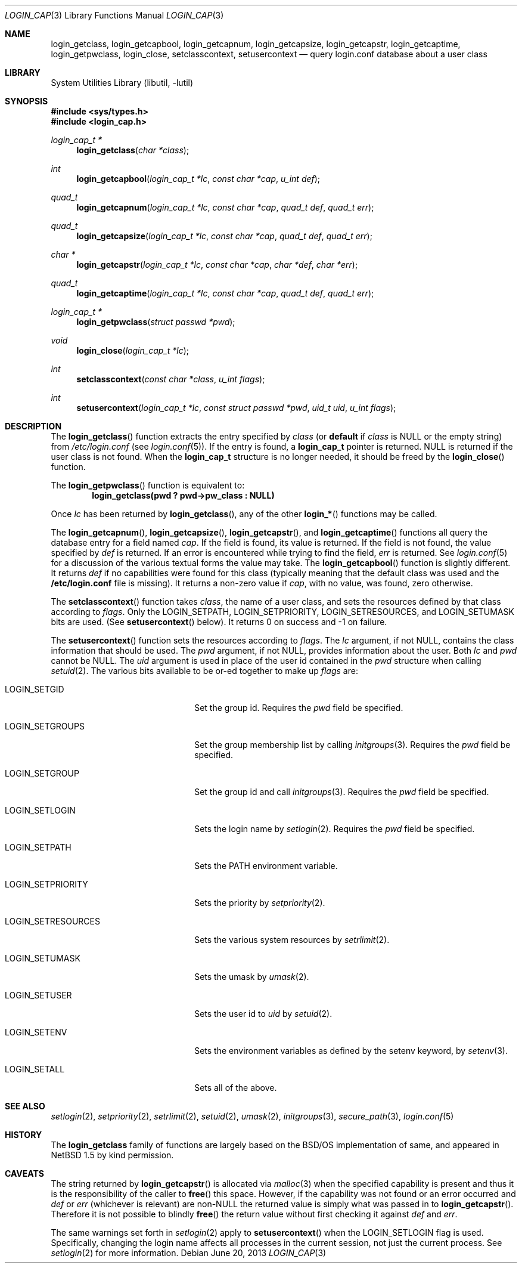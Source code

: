 .\" $NetBSD: login_cap.3,v 1.18.12.2 2014/08/20 00:02:21 tls Exp $
.\"
.\" Copyright (c) 1996,1997 Berkeley Software Design, Inc. All rights reserved.
.\"
.\" Redistribution and use in source and binary forms, with or without
.\" modification, are permitted provided that the following conditions
.\" are met:
.\" 1. Redistributions of source code must retain the above copyright
.\"    notice, this list of conditions and the following disclaimer.
.\" 2. Redistributions in binary form must reproduce the above copyright
.\"    notice, this list of conditions and the following disclaimer in the
.\"    documentation and/or other materials provided with the distribution.
.\" 3. All advertising materials mentioning features or use of this software
.\"    must display the following acknowledgement:
.\"	This product includes software developed by Berkeley Software Design,
.\"	Inc.
.\" 4. The name of Berkeley Software Design, Inc.  may not be used to endorse
.\"    or promote products derived from this software without specific prior
.\"    written permission.
.\"
.\" THIS SOFTWARE IS PROVIDED BY BERKELEY SOFTWARE DESIGN, INC. ``AS IS'' AND
.\" ANY EXPRESS OR IMPLIED WARRANTIES, INCLUDING, BUT NOT LIMITED TO, THE
.\" IMPLIED WARRANTIES OF MERCHANTABILITY AND FITNESS FOR A PARTICULAR PURPOSE
.\" ARE DISCLAIMED.  IN NO EVENT SHALL BERKELEY SOFTWARE DESIGN, INC. BE LIABLE
.\" FOR ANY DIRECT, INDIRECT, INCIDENTAL, SPECIAL, EXEMPLARY, OR CONSEQUENTIAL
.\" DAMAGES (INCLUDING, BUT NOT LIMITED TO, PROCUREMENT OF SUBSTITUTE GOODS
.\" OR SERVICES; LOSS OF USE, DATA, OR PROFITS; OR BUSINESS INTERRUPTION)
.\" HOWEVER CAUSED AND ON ANY THEORY OF LIABILITY, WHETHER IN CONTRACT, STRICT
.\" LIABILITY, OR TORT (INCLUDING NEGLIGENCE OR OTHERWISE) ARISING IN ANY WAY
.\" OUT OF THE USE OF THIS SOFTWARE, EVEN IF ADVISED OF THE POSSIBILITY OF
.\" SUCH DAMAGE.
.\"
.\" BSDI login_cap.3,v 1.4 1997/11/07 16:22:27 jch Exp
.\"
.Dd June 20, 2013
.Dt LOGIN_CAP 3
.Os
.Sh NAME
.Nm login_getclass ,
.Nm login_getcapbool ,
.Nm login_getcapnum ,
.Nm login_getcapsize ,
.Nm login_getcapstr ,
.Nm login_getcaptime ,
.Nm login_getpwclass ,
.Nm login_close ,
.Nm setclasscontext ,
.Nm setusercontext
.Nd query login.conf database about a user class
.Sh LIBRARY
.Lb libutil
.Sh SYNOPSIS
.In sys/types.h
.In login_cap.h
.Ft login_cap_t *
.Fn login_getclass "char *class"
.Ft int
.Fn login_getcapbool "login_cap_t *lc" "const char *cap" "u_int def"
.Ft quad_t
.Fn login_getcapnum "login_cap_t *lc" "const char *cap" "quad_t def" "quad_t err"
.Ft quad_t
.Fn login_getcapsize "login_cap_t *lc" "const char *cap" "quad_t def" "quad_t err"
.Ft char *
.Fn login_getcapstr "login_cap_t *lc" "const char *cap" "char *def" "char *err"
.Ft quad_t
.Fn login_getcaptime "login_cap_t *lc" "const char *cap" "quad_t def" "quad_t err"
.Ft login_cap_t *
.Fn login_getpwclass "struct passwd *pwd"
.Ft void
.Fn login_close "login_cap_t *lc"
.Ft int
.Fn setclasscontext "const char *class" "u_int flags"
.Ft int
.Fn setusercontext "login_cap_t *lc" "const struct passwd *pwd" "uid_t uid" "u_int flags"
.Sh DESCRIPTION
The
.Fn login_getclass
function extracts the entry specified by
.Ar class
(or
.Li default
if
.Ar class
is
.Dv NULL
or the empty string)
from
.Pa /etc/login.conf
(see
.Xr login.conf 5 ) .
If the entry is found, a
.Li login_cap_t
pointer is returned.
.Dv NULL
is returned if the user class is not found.
When the
.Li login_cap_t
structure is no longer needed, it should be freed by the
.Fn login_close
function.
.Pp
The
.Fn login_getpwclass
function is equivalent to:
.Dl login_getclass(pwd\ ? pwd->pw_class\ : NULL)
.Pp
Once
.Ar lc
has been returned by
.Fn login_getclass ,
any of the other
.Fn login_*
functions may be called.
.Pp
The
.Fn login_getcapnum ,
.Fn login_getcapsize ,
.Fn login_getcapstr ,
and
.Fn login_getcaptime
functions all query the database entry for a field named
.Ar cap .
If the field is found, its value is returned.
If the field is not found, the value specified by
.Ar def
is returned.
If an error is encountered while trying to find the field,
.Ar err
is returned.
See
.Xr login.conf 5
for a discussion of the various textual forms the value may take.
The
.Fn login_getcapbool
function is slightly different.
It returns
.Ar def
if no capabilities were found for this class (typically meaning that
the default class was used and the
.Li /etc/login.conf
file is missing).
It returns a non-zero value if
.Ar cap ,
with no value, was found,
zero otherwise.
.Pp
The
.Fn setclasscontext
function takes
.Ar class ,
the name of a user class,
and sets the resources defined by that class according to
.Ar flags .
Only the
.Dv LOGIN_SETPATH ,
.Dv LOGIN_SETPRIORITY ,
.Dv LOGIN_SETRESOURCES ,
and
.Dv LOGIN_SETUMASK
bits are used.
(See
.Fn setusercontext
below).
It returns 0 on success and -1 on failure.
.Pp
The
.Fn setusercontext
function
sets the resources according to
.Ar flags .
The
.Ar lc
argument, if not
.Dv NULL ,
contains the class information that should
be used.
The
.Ar pwd
argument, if not
.Dv NULL ,
provides information about the user.
Both
.Ar lc
and
.Ar pwd
cannot be
.Dv NULL .
The
.Ar uid
argument is used in place of the user id contained in the
.Ar pwd
structure when calling
.Xr setuid 2 .
The various bits available to be or-ed together to make up
.Ar flags
are:
.Bl -tag -width LOGIN_SETRESOURCESXX
.It LOGIN_SETGID
Set the group id.
Requires the
.Ar pwd
field be specified.
.It LOGIN_SETGROUPS
Set the group membership list by calling
.Xr initgroups 3 .
Requires the
.Ar pwd
field be specified.
.It LOGIN_SETGROUP
Set the group id and call
.Xr initgroups 3 .
Requires the
.Ar pwd
field be specified.
.It LOGIN_SETLOGIN
Sets the login name by
.Xr setlogin 2 .
Requires the
.Ar pwd
field be specified.
.It LOGIN_SETPATH
Sets the
.Ev PATH
environment variable.
.It LOGIN_SETPRIORITY
Sets the priority by
.Xr setpriority 2 .
.It LOGIN_SETRESOURCES
Sets the various system resources by
.Xr setrlimit 2 .
.It LOGIN_SETUMASK
Sets the umask by
.Xr umask 2 .
.It LOGIN_SETUSER
Sets the user id to
.Ar uid
by
.Xr setuid 2 .
.It LOGIN_SETENV
Sets the environment variables as defined by the setenv keyword, by
.Xr setenv 3 .
.It LOGIN_SETALL
Sets all of the above.
.El
.Sh SEE ALSO
.Xr setlogin 2 ,
.Xr setpriority 2 ,
.Xr setrlimit 2 ,
.Xr setuid 2 ,
.Xr umask 2 ,
.Xr initgroups 3 ,
.Xr secure_path 3 ,
.Xr login.conf 5
.Sh HISTORY
The
.Nm
family of functions are largely based on the
.Bsx
implementation of same, and appeared in
.Nx 1.5
by kind permission.
.Sh CAVEATS
The string returned by
.Fn login_getcapstr
is allocated via
.Xr malloc 3
when the specified capability is present and thus it is the responsibility
of the caller to
.Fn free
this space.
However, if the capability was not found or an error occurred and
.Fa def
or
.Fa err
(whichever is relevant) are
.Pf non- Dv NULL
the returned value is simply what was passed in to
.Fn login_getcapstr .
Therefore it is not possible to blindly
.Fn free
the return value without first checking it against
.Fa def
and
.Fa err .
.Pp
The same warnings set forth in
.Xr setlogin 2
apply to
.Fn setusercontext
when the
.Dv LOGIN_SETLOGIN
flag is used.
Specifically, changing the login name affects all processes in the current
session, not just the current process.
See
.Xr setlogin 2
for more information.
